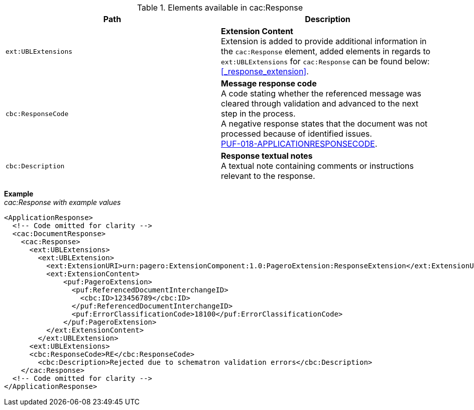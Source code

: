 .Elements available in cac:Response
|===
|Path |Description

|`ext:UBLExtensions`
|**Extension Content** +
Extension is added to provide additional information in the `cac:Response` element, added elements in regards to `ext:UBLExtensions` for `cac:Response` can be found below: +
<<_response_extension>>.

|`cbc:ResponseCode`
|**Message response code** +
A code stating whether the referenced message was cleared through validation and advanced to the next step in the process. +
A negative response states that the document was not processed because of identified issues. +
https://pagero.github.io/puf-code-lists/#_puf_018_applicationresponsecode[PUF-018-APPLICATIONRESPONSECODE^].

|`cbc:Description`
|**Response textual notes** +
A textual note containing comments or instructions relevant to the response.

|===

*Example* +
_cac:Response with example values_

[source,xml]
----
<ApplicationResponse>
  <!-- Code omitted for clarity -->
  <cac:DocumentResponse>
    <cac:Response>
      <ext:UBLExtensions>
        <ext:UBLExtension>
          <ext:ExtensionURI>urn:pagero:ExtensionComponent:1.0:PageroExtension:ResponseExtension</ext:ExtensionURI>
          <ext:ExtensionContent>
              <puf:PageroExtension>
                <puf:ReferencedDocumentInterchangeID>
                  <cbc:ID>123456789</cbc:ID>
                </puf:ReferencedDocumentInterchangeID>
                <puf:ErrorClassificationCode>18100</puf:ErrorClassificationCode>  
              </puf:PageroExtension>
          </ext:ExtensionContent>
        </ext:UBLExtension>
      <ext:UBLExtensions>
      <cbc:ResponseCode>RE</cbc:ResponseCode>
        <cbc:Description>Rejected due to schematron validation errors</cbc:Description>
    </cac:Response>    
  <!-- Code omitted for clarity -->
</ApplicationResponse>
----
